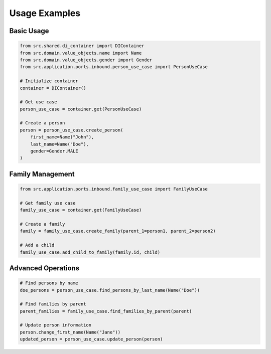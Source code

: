 Usage Examples
--------------

Basic Usage
~~~~~~~~~~~

.. code-block:: python

    from src.shared.di_container import DIContainer
    from src.domain.value_objects.name import Name
    from src.domain.value_objects.gender import Gender
    from src.application.ports.inbound.person_use_case import PersonUseCase

    # Initialize container
    container = DIContainer()

    # Get use case
    person_use_case = container.get(PersonUseCase)

    # Create a person
    person = person_use_case.create_person(
        first_name=Name("John"),
        last_name=Name("Doe"),
        gender=Gender.MALE
    )

Family Management
~~~~~~~~~~~~~~~~~

.. code-block:: python

    from src.application.ports.inbound.family_use_case import FamilyUseCase

    # Get family use case
    family_use_case = container.get(FamilyUseCase)

    # Create a family
    family = family_use_case.create_family(parent_1=person1, parent_2=person2)

    # Add a child
    family_use_case.add_child_to_family(family.id, child)

Advanced Operations
~~~~~~~~~~~~~~~~~~~~

.. code-block:: python

    # Find persons by name
    doe_persons = person_use_case.find_persons_by_last_name(Name("Doe"))

    # Find families by parent
    parent_families = family_use_case.find_families_by_parent(parent)

    # Update person information
    person.change_first_name(Name("Jane"))
    updated_person = person_use_case.update_person(person)
